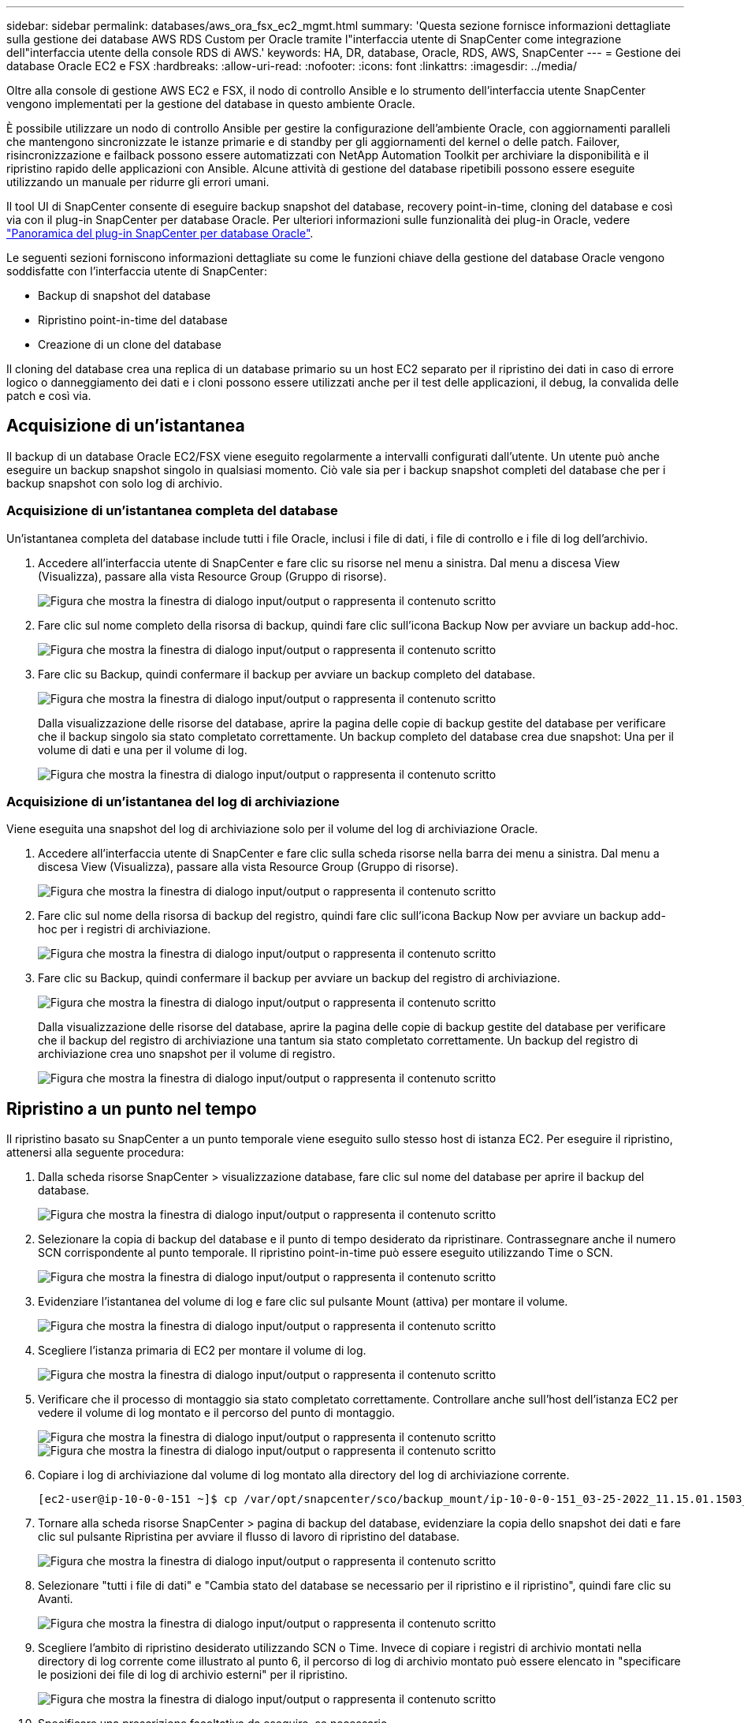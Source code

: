 ---
sidebar: sidebar 
permalink: databases/aws_ora_fsx_ec2_mgmt.html 
summary: 'Questa sezione fornisce informazioni dettagliate sulla gestione dei database AWS RDS Custom per Oracle tramite l"interfaccia utente di SnapCenter come integrazione dell"interfaccia utente della console RDS di AWS.' 
keywords: HA, DR, database, Oracle, RDS, AWS, SnapCenter 
---
= Gestione dei database Oracle EC2 e FSX
:hardbreaks:
:allow-uri-read: 
:nofooter: 
:icons: font
:linkattrs: 
:imagesdir: ../media/


[role="lead"]
Oltre alla console di gestione AWS EC2 e FSX, il nodo di controllo Ansible e lo strumento dell'interfaccia utente SnapCenter vengono implementati per la gestione del database in questo ambiente Oracle.

È possibile utilizzare un nodo di controllo Ansible per gestire la configurazione dell'ambiente Oracle, con aggiornamenti paralleli che mantengono sincronizzate le istanze primarie e di standby per gli aggiornamenti del kernel o delle patch. Failover, risincronizzazione e failback possono essere automatizzati con NetApp Automation Toolkit per archiviare la disponibilità e il ripristino rapido delle applicazioni con Ansible. Alcune attività di gestione del database ripetibili possono essere eseguite utilizzando un manuale per ridurre gli errori umani.

Il tool UI di SnapCenter consente di eseguire backup snapshot del database, recovery point-in-time, cloning del database e così via con il plug-in SnapCenter per database Oracle. Per ulteriori informazioni sulle funzionalità dei plug-in Oracle, vedere link:https://docs.netapp.com/ocsc-43/index.jsp?topic=%2Fcom.netapp.doc.ocsc-con%2FGUID-CF6B23A3-2B2B-426F-826B-490706880EE8.html["Panoramica del plug-in SnapCenter per database Oracle"^].

Le seguenti sezioni forniscono informazioni dettagliate su come le funzioni chiave della gestione del database Oracle vengono soddisfatte con l'interfaccia utente di SnapCenter:

* Backup di snapshot del database
* Ripristino point-in-time del database
* Creazione di un clone del database


Il cloning del database crea una replica di un database primario su un host EC2 separato per il ripristino dei dati in caso di errore logico o danneggiamento dei dati e i cloni possono essere utilizzati anche per il test delle applicazioni, il debug, la convalida delle patch e così via.



== Acquisizione di un'istantanea

Il backup di un database Oracle EC2/FSX viene eseguito regolarmente a intervalli configurati dall'utente. Un utente può anche eseguire un backup snapshot singolo in qualsiasi momento. Ciò vale sia per i backup snapshot completi del database che per i backup snapshot con solo log di archivio.



=== Acquisizione di un'istantanea completa del database

Un'istantanea completa del database include tutti i file Oracle, inclusi i file di dati, i file di controllo e i file di log dell'archivio.

. Accedere all'interfaccia utente di SnapCenter e fare clic su risorse nel menu a sinistra. Dal menu a discesa View (Visualizza), passare alla vista Resource Group (Gruppo di risorse).
+
image:aws_rds_custom_deploy_snp_10.png["Figura che mostra la finestra di dialogo input/output o rappresenta il contenuto scritto"]

. Fare clic sul nome completo della risorsa di backup, quindi fare clic sull'icona Backup Now per avviare un backup add-hoc.
+
image:aws_rds_custom_deploy_snp_11.png["Figura che mostra la finestra di dialogo input/output o rappresenta il contenuto scritto"]

. Fare clic su Backup, quindi confermare il backup per avviare un backup completo del database.
+
image:aws_rds_custom_deploy_snp_12.png["Figura che mostra la finestra di dialogo input/output o rappresenta il contenuto scritto"]

+
Dalla visualizzazione delle risorse del database, aprire la pagina delle copie di backup gestite del database per verificare che il backup singolo sia stato completato correttamente. Un backup completo del database crea due snapshot: Una per il volume di dati e una per il volume di log.

+
image:aws_rds_custom_deploy_snp_13.png["Figura che mostra la finestra di dialogo input/output o rappresenta il contenuto scritto"]





=== Acquisizione di un'istantanea del log di archiviazione

Viene eseguita una snapshot del log di archiviazione solo per il volume del log di archiviazione Oracle.

. Accedere all'interfaccia utente di SnapCenter e fare clic sulla scheda risorse nella barra dei menu a sinistra. Dal menu a discesa View (Visualizza), passare alla vista Resource Group (Gruppo di risorse).
+
image:aws_rds_custom_deploy_snp_10.png["Figura che mostra la finestra di dialogo input/output o rappresenta il contenuto scritto"]

. Fare clic sul nome della risorsa di backup del registro, quindi fare clic sull'icona Backup Now per avviare un backup add-hoc per i registri di archiviazione.
+
image:aws_rds_custom_deploy_snp_14.png["Figura che mostra la finestra di dialogo input/output o rappresenta il contenuto scritto"]

. Fare clic su Backup, quindi confermare il backup per avviare un backup del registro di archiviazione.
+
image:aws_rds_custom_deploy_snp_15.png["Figura che mostra la finestra di dialogo input/output o rappresenta il contenuto scritto"]

+
Dalla visualizzazione delle risorse del database, aprire la pagina delle copie di backup gestite del database per verificare che il backup del registro di archiviazione una tantum sia stato completato correttamente. Un backup del registro di archiviazione crea uno snapshot per il volume di registro.

+
image:aws_rds_custom_deploy_snp_16.png["Figura che mostra la finestra di dialogo input/output o rappresenta il contenuto scritto"]





== Ripristino a un punto nel tempo

Il ripristino basato su SnapCenter a un punto temporale viene eseguito sullo stesso host di istanza EC2. Per eseguire il ripristino, attenersi alla seguente procedura:

. Dalla scheda risorse SnapCenter > visualizzazione database, fare clic sul nome del database per aprire il backup del database.
+
image:aws_rds_custom_deploy_snp_17.png["Figura che mostra la finestra di dialogo input/output o rappresenta il contenuto scritto"]

. Selezionare la copia di backup del database e il punto di tempo desiderato da ripristinare. Contrassegnare anche il numero SCN corrispondente al punto temporale. Il ripristino point-in-time può essere eseguito utilizzando Time o SCN.
+
image:aws_rds_custom_deploy_snp_18.png["Figura che mostra la finestra di dialogo input/output o rappresenta il contenuto scritto"]

. Evidenziare l'istantanea del volume di log e fare clic sul pulsante Mount (attiva) per montare il volume.
+
image:aws_rds_custom_deploy_snp_19.png["Figura che mostra la finestra di dialogo input/output o rappresenta il contenuto scritto"]

. Scegliere l'istanza primaria di EC2 per montare il volume di log.
+
image:aws_rds_custom_deploy_snp_20.png["Figura che mostra la finestra di dialogo input/output o rappresenta il contenuto scritto"]

. Verificare che il processo di montaggio sia stato completato correttamente. Controllare anche sull'host dell'istanza EC2 per vedere il volume di log montato e il percorso del punto di montaggio.
+
image:aws_rds_custom_deploy_snp_21_1.png["Figura che mostra la finestra di dialogo input/output o rappresenta il contenuto scritto"] image:aws_rds_custom_deploy_snp_21_2.png["Figura che mostra la finestra di dialogo input/output o rappresenta il contenuto scritto"]

. Copiare i log di archiviazione dal volume di log montato alla directory del log di archiviazione corrente.
+
[listing]
----
[ec2-user@ip-10-0-0-151 ~]$ cp /var/opt/snapcenter/sco/backup_mount/ip-10-0-0-151_03-25-2022_11.15.01.1503_1/ORCL/1/db/ORCL_A/arch/*.arc /ora_nfs_log/db/ORCL_A/arch/
----
. Tornare alla scheda risorse SnapCenter > pagina di backup del database, evidenziare la copia dello snapshot dei dati e fare clic sul pulsante Ripristina per avviare il flusso di lavoro di ripristino del database.
+
image:aws_rds_custom_deploy_snp_22.png["Figura che mostra la finestra di dialogo input/output o rappresenta il contenuto scritto"]

. Selezionare "tutti i file di dati" e "Cambia stato del database se necessario per il ripristino e il ripristino", quindi fare clic su Avanti.
+
image:aws_rds_custom_deploy_snp_23.png["Figura che mostra la finestra di dialogo input/output o rappresenta il contenuto scritto"]

. Scegliere l'ambito di ripristino desiderato utilizzando SCN o Time. Invece di copiare i registri di archivio montati nella directory di log corrente come illustrato al punto 6, il percorso di log di archivio montato può essere elencato in "specificare le posizioni dei file di log di archivio esterni" per il ripristino.
+
image:aws_rds_custom_deploy_snp_24_1.png["Figura che mostra la finestra di dialogo input/output o rappresenta il contenuto scritto"]

. Specificare una prescrizione facoltativa da eseguire, se necessario.
+
image:aws_rds_custom_deploy_snp_25.png["Figura che mostra la finestra di dialogo input/output o rappresenta il contenuto scritto"]

. Specificare un afterscript opzionale da eseguire, se necessario. Controllare il database aperto dopo il ripristino.
+
image:aws_rds_custom_deploy_snp_26.png["Figura che mostra la finestra di dialogo input/output o rappresenta il contenuto scritto"]

. Fornire un server SMTP e un indirizzo e-mail se è necessaria una notifica del processo.
+
image:aws_rds_custom_deploy_snp_27.png["Figura che mostra la finestra di dialogo input/output o rappresenta il contenuto scritto"]

. Ripristinare il riepilogo del processo. Fare clic su Finish (fine) per avviare il processo di ripristino.
+
image:aws_rds_custom_deploy_snp_28.png["Figura che mostra la finestra di dialogo input/output o rappresenta il contenuto scritto"]

. Convalidare il ripristino da SnapCenter.
+
image:aws_rds_custom_deploy_snp_29_1.png["Figura che mostra la finestra di dialogo input/output o rappresenta il contenuto scritto"]

. Convalidare il ripristino dall'host dell'istanza EC2.
+
image:aws_rds_custom_deploy_snp_29_2.png["Figura che mostra la finestra di dialogo input/output o rappresenta il contenuto scritto"]

. Per smontare il volume del registro di ripristino, eseguire le operazioni descritte al punto 4.




== Creazione di un clone del database

Nella sezione seguente viene illustrato come utilizzare il flusso di lavoro dei cloni di SnapCenter per creare un clone del database da un database primario a un'istanza EC2 di standby.

. Eseguire un backup snapshot completo del database primario da SnapCenter utilizzando il gruppo di risorse di backup completo.
+
image:aws_rds_custom_deploy_replica_02.png["Figura che mostra la finestra di dialogo input/output o rappresenta il contenuto scritto"]

. Dalla scheda risorse SnapCenter > visualizzazione database, aprire la pagina Gestione backup database per il database principale dal quale deve essere creata la replica.
+
image:aws_rds_custom_deploy_replica_04.png["Figura che mostra la finestra di dialogo input/output o rappresenta il contenuto scritto"]

. Montare lo snapshot del volume di log eseguito al punto 4 sull'host di istanza EC2 di standby.
+
image:aws_rds_custom_deploy_replica_13.png["Figura che mostra la finestra di dialogo input/output o rappresenta il contenuto scritto"] image:aws_rds_custom_deploy_replica_14.png["Figura che mostra la finestra di dialogo input/output o rappresenta il contenuto scritto"]

. Evidenziare la copia snapshot da clonare per la replica e fare clic sul pulsante Clone (Copia) per avviare la procedura di cloning.
+
image:aws_rds_custom_deploy_replica_05.png["Figura che mostra la finestra di dialogo input/output o rappresenta il contenuto scritto"]

. Modificare il nome della copia della replica in modo che sia diverso dal nome del database primario. Fare clic su Avanti.
+
image:aws_rds_custom_deploy_replica_06.png["Figura che mostra la finestra di dialogo input/output o rappresenta il contenuto scritto"]

. Impostare l'host clone sull'host EC2 di standby, accettare il nome predefinito e fare clic su Next (Avanti).
+
image:aws_rds_custom_deploy_replica_07.png["Figura che mostra la finestra di dialogo input/output o rappresenta il contenuto scritto"]

. Modificare le impostazioni home di Oracle in modo che corrispondano a quelle configurate per l'host del server Oracle di destinazione, quindi fare clic su Next (Avanti).
+
image:aws_rds_custom_deploy_replica_08.png["Figura che mostra la finestra di dialogo input/output o rappresenta il contenuto scritto"]

. Specificare un punto di ripristino utilizzando Time o SCN e il percorso del log di archiviazione montato.
+
image:aws_rds_custom_deploy_replica_15.png["Figura che mostra la finestra di dialogo input/output o rappresenta il contenuto scritto"]

. Se necessario, inviare le impostazioni e-mail SMTP.
+
image:aws_rds_custom_deploy_replica_11.png["Figura che mostra la finestra di dialogo input/output o rappresenta il contenuto scritto"]

. Clonare il riepilogo del processo e fare clic su fine per avviare il processo clone.
+
image:aws_rds_custom_deploy_replica_12.png["Figura che mostra la finestra di dialogo input/output o rappresenta il contenuto scritto"]

. Convalidare il clone della replica esaminando il log del processo clone.
+
image:aws_rds_custom_deploy_replica_17.png["Figura che mostra la finestra di dialogo input/output o rappresenta il contenuto scritto"]

+
Il database clonato viene registrato immediatamente in SnapCenter.

+
image:aws_rds_custom_deploy_replica_18.png["Figura che mostra la finestra di dialogo input/output o rappresenta il contenuto scritto"]

. Disattivare la modalità Oracle archive log. Accedere all'istanza EC2 come utente oracle ed eseguire il seguente comando:
+
[source, cli]
----
sqlplus / as sysdba
----
+
[source, cli]
----
shutdown immediate;
----
+
[source, cli]
----
startup mount;
----
+
[source, cli]
----
alter database noarchivelog;
----
+
[source, cli]
----
alter database open;
----



NOTE: Al posto delle copie di backup primarie di Oracle, è possibile creare un clone anche dalle copie di backup secondarie replicate sul cluster FSX di destinazione con le stesse procedure.



== Failover HA in standby e risincronizzazione

Il cluster Oracle ha in standby offre alta disponibilità in caso di guasto nel sito primario, nel livello di elaborazione o nello storage. Uno dei vantaggi significativi della soluzione è che un utente può testare e convalidare l'infrastruttura in qualsiasi momento o con qualsiasi frequenza. Il failover può essere simulato dall'utente o attivato da un guasto reale. I processi di failover sono identici e possono essere automatizzati per un rapido ripristino delle applicazioni.

Consultare il seguente elenco di procedure di failover:

. Per un failover simulato, eseguire un backup dello snapshot del registro per scaricare le transazioni più recenti nel sito di standby, come illustrato nella sezione <<Acquisizione di un'istantanea del log di archiviazione>>. Per un failover attivato da un guasto effettivo, gli ultimi dati ripristinabili vengono replicati nel sito di standby con l'ultimo backup del volume di log pianificato.
. Interrompere SnapMirror tra cluster FSX primario e di standby.
. Montare i volumi di database di standby replicati sull'host di istanza EC2 di standby.
. Ricollegare il binario Oracle se il binario Oracle replicato viene utilizzato per il ripristino Oracle.
. Ripristinare il database Oracle di standby nell'ultimo log di archiviazione disponibile.
. Aprire il database Oracle di standby per accedere all'applicazione e all'utente.
. Per un guasto effettivo del sito primario, il database Oracle di standby assume ora il ruolo del nuovo sito primario e i volumi del database possono essere utilizzati per ricostruire il sito primario guasto come nuovo sito di standby con il metodo SnapMirror inverso.
. In caso di guasto primario simulato del sito per il test o la convalida, arrestare il database Oracle di standby dopo il completamento degli esercizi di test. Quindi, smontare i volumi di database in standby dall'host di istanza EC2 di standby e risincronizzare la replica dal sito primario al sito di standby.


Queste procedure possono essere eseguite con il NetApp Automation Toolkit disponibile per il download sul sito pubblico di NetApp GitHub.

[source, cli]
----
git clone https://github.com/NetApp-Automation/na_ora_hadr_failover_resync.git
----
Leggere attentamente le istruzioni README prima di eseguire il test di configurazione e failover.
